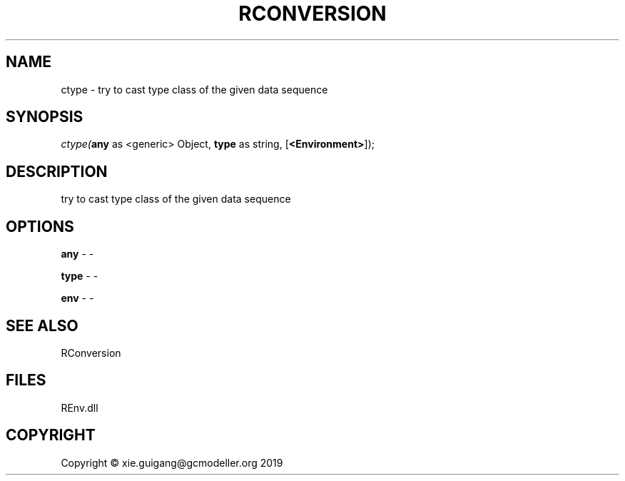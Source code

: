 .\" man page create by R# package system.
.TH RCONVERSION 1 2020-08-21 "ctype" "ctype"
.SH NAME
ctype \- try to cast type class of the given data sequence
.SH SYNOPSIS
\fIctype(\fBany\fR as <generic> Object, 
\fBtype\fR as string, 
[\fB<Environment>\fR]);\fR
.SH DESCRIPTION
.PP
try to cast type class of the given data sequence
.PP
.SH OPTIONS
.PP
\fBany\fB \fR\- -
.PP
.PP
\fBtype\fB \fR\- -
.PP
.PP
\fBenv\fB \fR\- -
.PP
.SH SEE ALSO
RConversion
.SH FILES
.PP
REnv.dll
.PP
.SH COPYRIGHT
Copyright © xie.guigang@gcmodeller.org 2019
